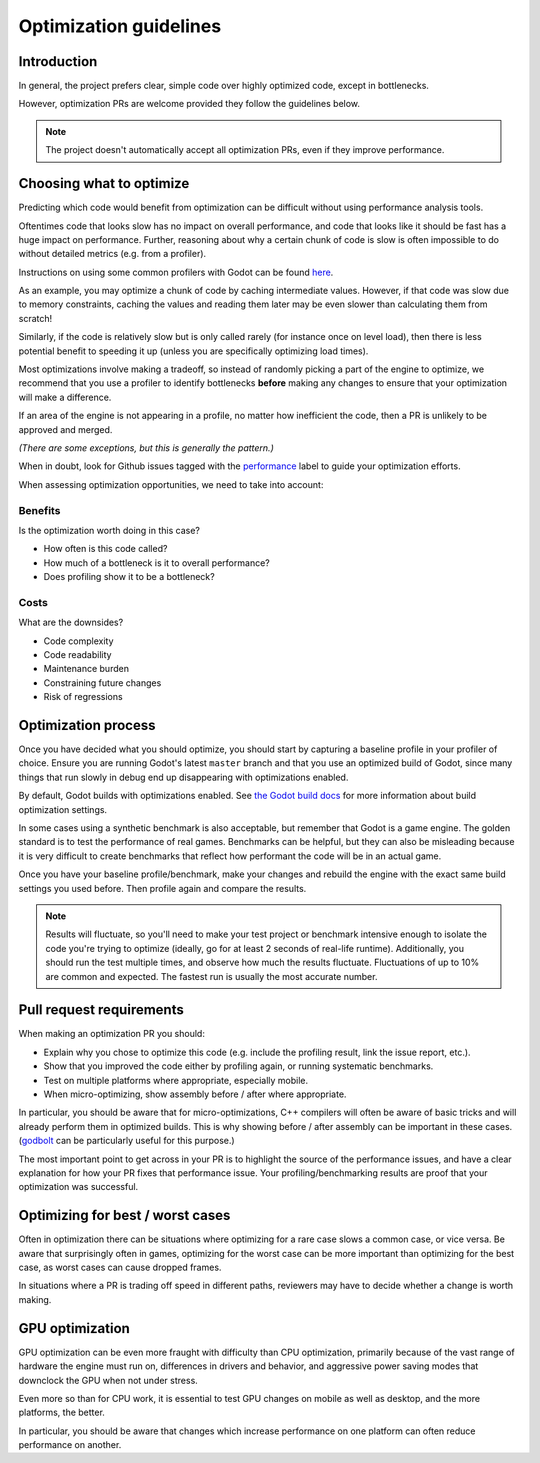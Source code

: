 .. _doc_optimization:

Optimization guidelines
=======================

Introduction
------------

In general, the project prefers clear, simple code over highly optimized code,
except in bottlenecks.

However, optimization PRs are welcome provided they follow the guidelines below.

.. note::

    The project doesn't automatically accept all optimization PRs, even if they
    improve performance.

Choosing what to optimize
-------------------------

Predicting which code would benefit from optimization can be difficult without
using performance analysis tools.

Oftentimes code that looks slow has no impact on overall performance, and code
that looks like it should be fast has a huge impact on performance. Further,
reasoning about why a certain chunk of code is slow is often impossible to do
without detailed metrics (e.g. from a profiler). 

Instructions on using some common profilers with Godot can be found `here
<https://docs.godotengine.org/en/stable/engine_details/development/debugging/using_cpp_profilers.html>`_.

As an example, you may optimize a chunk of code by caching intermediate values.
However, if that code was slow due to memory constraints, caching the values and
reading them later may be even slower than calculating them from scratch!

Similarly, if the code is relatively slow but is only called rarely (for
instance once on level load), then there is less potential benefit to speeding
it up (unless you are specifically optimizing load times).

Most optimizations involve making a tradeoff, so instead of randomly picking a
part of the engine to optimize, we recommend that you use a profiler to identify
bottlenecks **before** making any changes to ensure that your optimization will
make a difference.

If an area of the engine is not appearing in a profile, no matter how
inefficient the code, then a PR is unlikely to be approved and merged.

*(There are some exceptions, but this is generally the pattern.)*

When in doubt, look for Github issues tagged with the `performance
<https://github.com/godotengine/godot/issues?q=is%3Aissue%20state%3Aopen%20label%3Aperformance>`_
label to guide your optimization efforts.

When assessing optimization opportunities, we need to take into account:

Benefits
~~~~~~~~

Is the optimization worth doing in this case?

- How often is this code called?
- How much of a bottleneck is it to overall performance?
- Does profiling show it to be a bottleneck?

Costs
~~~~~

What are the downsides?

- Code complexity
- Code readability
- Maintenance burden
- Constraining future changes
- Risk of regressions

Optimization process
--------------------

Once you have decided what you should optimize, you should start by capturing a
baseline profile in your profiler of choice. Ensure you are running Godot's
latest ``master`` branch and that you use an optimized build of Godot, since many
things that run slowly in debug end up disappearing with optimizations enabled.

By default, Godot builds with optimizations enabled. See `the Godot build docs
<https://docs.godotengine.org/en/stable/engine_details/development/compiling/introduction_to_the_buildsystem.html#optimization-level>`_
for more information about build optimization settings.

In some cases using a synthetic benchmark is also acceptable, but remember that
Godot is a game engine. The golden standard is to test the performance of real
games. Benchmarks can be helpful, but they can also be misleading because it is
very difficult to create benchmarks that reflect how performant the code will be
in an actual game.

Once you have your baseline profile/benchmark, make your changes and rebuild the
engine with the exact same build settings you used before. Then profile again
and compare the results.

.. note::

    Results will fluctuate, so you'll need to make your test project or
    benchmark intensive enough to isolate the code you're trying to optimize (ideally,
    go for at least 2 seconds of real-life runtime). Additionally, you should run the
    test multiple times, and observe how much the results fluctuate. Fluctuations of up
    to 10% are common and expected. The fastest run is usually the most accurate number.

Pull request requirements
-------------------------

When making an optimization PR you should:

- Explain why you chose to optimize this code (e.g. include the profiling result, link the issue report, etc.).
- Show that you improved the code either by profiling again, or running systematic benchmarks.
- Test on multiple platforms where appropriate, especially mobile.
- When micro-optimizing, show assembly before / after where appropriate.

In particular, you should be aware that for micro-optimizations, C++ compilers will often
be aware of basic tricks and will already perform them in optimized builds. This is why
showing before / after assembly can be important in these cases.
(`godbolt <https://godbolt.org/>`_ can be particularly useful for this purpose.)

The most important point to get across in your PR is to highlight the source of
the performance issues, and have a clear explanation for how your PR fixes that
performance issue. Your profiling/benchmarking results are proof that your
optimization was successful.

Optimizing for best / worst cases
---------------------------------

Often in optimization there can be situations where optimizing for a rare case slows a
common case, or vice versa. Be aware that surprisingly often in games, optimizing for
the worst case can be more important than optimizing for the best case, as worst cases
can cause dropped frames.

In situations where a PR is trading off speed in different paths, reviewers may have to
decide whether a change is worth making.

GPU optimization
----------------

GPU optimization can be even more fraught with difficulty than CPU optimization,
primarily because of the vast range of hardware the engine must run on, differences in
drivers and behavior, and aggressive power saving modes that downclock the GPU when
not under stress.

Even more so than for CPU work, it is essential to test GPU changes on mobile as well as
desktop, and the more platforms, the better.

In particular, you should be aware that changes which increase performance on one platform
can often reduce performance on another.

